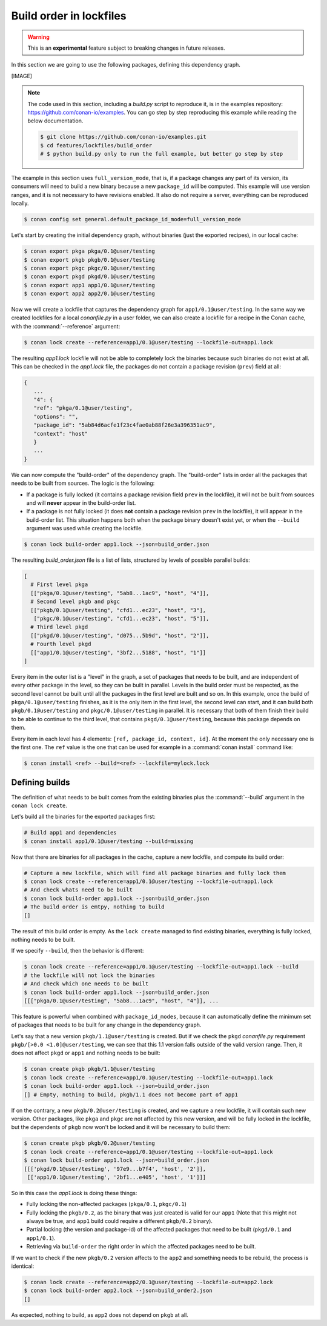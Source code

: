 .. _versioning_lockfiles_build_order:

Build order in lockfiles
========================

.. warning::

    This is an **experimental** feature subject to breaking changes in future releases.

In this section we are going to use the following packages, defining this dependency graph.

[IMAGE]

.. note::

    The code used in this section, including a *build.py* script to reproduce it, is in the
    examples repository: https://github.com/conan-io/examples. You can go step by step
    reproducing this example while reading the below documentation.

    .. code:: bash

        $ git clone https://github.com/conan-io/examples.git
        $ cd features/lockfiles/build_order
        # $ python build.py only to run the full example, but better go step by step


The example in this section uses ``full_version_mode``, that is, if a package changes any part of its version, its consumers will
need to build a new binary because a new ``package_id`` will be computed. This example will use version ranges, and
it is not necessary to have revisions enabled. It also do not require a server, everything can be reproduced locally.


.. code-block:: bash

    $ conan config set general.default_package_id_mode=full_version_mode

Let's start by creating the initial dependency graph, without binaries (just the exported recipes), in our local cache:


.. code-block:: bash

    $ conan export pkga pkga/0.1@user/testing
    $ conan export pkgb pkgb/0.1@user/testing
    $ conan export pkgc pkgc/0.1@user/testing
    $ conan export pkgd pkgd/0.1@user/testing
    $ conan export app1 app1/0.1@user/testing
    $ conan export app2 app2/0.1@user/testing

Now we will create a lockfile that captures the dependency graph for ``app1/0.1@user/testing``.
In the same way we created lockfiles for a local *conanfile.py* in a user folder, we can also
create a lockfile for a recipe in the Conan cache, with the :command:`--reference` argument:

.. code-block:: bash

    $ conan lock create --reference=app1/0.1@user/testing --lockfile-out=app1.lock

The resulting *app1.lock* lockfile will not be able to completely lock the binaries because such
binaries do not exist at all. This can be checked in the *app1.lock* file, the packages do not
contain a package revision (``prev``) field at all:

.. code-block:: text

     {
        ...
        "4": {
        "ref": "pkga/0.1@user/testing",
        "options": "",
        "package_id": "5ab84d6acfe1f23c4fae0ab88f26e3a396351ac9",
        "context": "host"
        }
        ...
     }

We can now compute the "build-order" of the dependency graph. The "build-order" lists
in order all the packages that needs to be built from sources. The logic is the following:

- If a package is fully locked (it contains a package revision field ``prev`` in the lockfile),
  it will not be built from sources and will **never** appear in the build-order list.
- If a package is not fully locked (it does **not** contain a package revision ``prev`` in the lockfile),
  it will appear in the build-order list. This situation happens both when the package binary doesn't exist yet,
  or when the ``--build`` argument was used while creating the lockfile.

.. code-block:: bash

    $ conan lock build-order app1.lock --json=build_order.json

The resulting *build_order.json* file is a list of lists, structured by levels of possible parallel builds:

.. code-block:: text

    [
      # First level pkga
      [["pkga/0.1@user/testing", "5ab8...1ac9", "host", "4"]],
      # Second level pkgb and pkgc
      [["pkgb/0.1@user/testing", "cfd1...ec23", "host", "3"],
       ["pkgc/0.1@user/testing", "cfd1...ec23", "host", "5"]],
      # Third level pkgd
      [["pkgd/0.1@user/testing", "d075...5b9d", "host", "2"]],
      # Fourth level pkgd
      [["app1/0.1@user/testing", "3bf2...5188", "host", "1"]]
    ]

Every item in the outer list is a "level" in the graph, a set of packages that needs to be built, and
are independent of every other package in the level, so they can be built in parallel. Levels in the
build order must be respected, as the second level cannot be built until all the packages in the first level are built
and so on. In this example, once the build of ``pkga/0.1@user/testing`` finishes, as it is the only
item in the first level, the second level can start, and it can build both ``pkgb/0.1@user/testing`` and ``pkgc/0.1@user/testing`` in parallel. It is necessary
that both of them finish their build to be able to continue to the third level, that contains
``pkgd/0.1@user/testing``, because this package depends on them.

Every item in each level has 4 elements: ``[ref, package_id, context, id]``. At the moment the only
necessary one is the first one. The ``ref`` value is the one that can be used for example in a :command:`conan install`
command like:

.. code-block:: bash

    $ conan install <ref> --build=<ref> --lockfile=mylock.lock


Defining builds
---------------

The definition of what needs to be built comes from the existing binaries plus the :command:`--build`
argument in the ``conan lock create``.

Let's build all the binaries for the exported packages first:

.. code-block:: bash

    # Build app1 and dependencies
    $ conan install app1/0.1@user/testing --build=missing


Now that there are binaries for all packages in the cache, capture a new lockfile, and compute its build order:

.. code-block:: bash

    # Capture a new lockfile, which will find all package binaries and fully lock them
    $ conan lock create --reference=app1/0.1@user/testing --lockfile-out=app1.lock
    # And check whats need to be built
    $ conan lock build-order app1.lock --json=build_order.json
    # The build order is emtpy, nothing to build
    []

The result of this build order is empty. As the ``lock create`` managed to find existing binaries,
everything is fully locked, nothing needs to be built.

If we specify ``--build``, then the behavior is different:

.. code-block:: bash

    $ conan lock create --reference=app1/0.1@user/testing --lockfile-out=app1.lock --build
    # the lockfile will not lock the binaries
    # And check which one needs to be built
    $ conan lock build-order app1.lock --json=build_order.json
    [[["pkga/0.1@user/testing", "5ab8...1ac9", "host", "4"]], ...


This feature is powerful when combined with ``package_id_modes``, because it can
automatically define the minimum set of packages that needs to be built for any
change in the dependency graph.

Let's say that a new version ``pkgb/1.1@user/testing`` is created. But if we
check the ``pkgd`` *conanfile.py* requirement ``pkgb/[>0.0 <1.0]@user/testing``,
we can see that this 1.1 version falls outside of the valid version range.
Then, it does not affect ``pkgd`` or ``app1`` and nothing needs to be built:

.. code-block:: bash

    $ conan create pkgb pkgb/1.1@user/testing
    $ conan lock create --reference=app1/0.1@user/testing --lockfile-out=app1.lock
    $ conan lock build-order app1.lock --json=build_order.json
    [] # Empty, nothing to build, pkgb/1.1 does not become part of app1


If on the contrary, a new ``pkgb/0.2@user/testing`` is created, and we capture a
new lockfile, it will contain such new version. Other packages, like ``pkga`` and
``pkgc`` are not affected by this new version, and will be fully locked in the lockfile,
but the dependents of ``pkgb`` now won't be locked and it will be necessary to build them:

.. code-block:: bash

    $ conan create pkgb pkgb/0.2@user/testing
    $ conan lock create --reference=app1/0.1@user/testing --lockfile-out=app1.lock
    $ conan lock build-order app1.lock --json=build_order.json
    [[['pkgd/0.1@user/testing', '97e9...b7f4', 'host', '2']],
     [['app1/0.1@user/testing', '2bf1...e405', 'host', '1']]]

So in this case the *app1.lock* is doing these things:

- Fully locking the non-affected packages (``pkga/0.1``, ``pkgc/0.1``)
- Fully locking the ``pkgb/0.2``, as the binary that was just created is valid for our ``app1``
  (Note that this might not always be true, and ``app1`` build could require a different ``pkgb/0.2``
  binary).
- Partial locking (the version and package-id) of the affected packages that need to be
  built (``pkgd/0.1`` and ``app1/0.1``).
- Retrieving via ``build-order`` the right order in which the affected packages need to be built.


If we want to check if the new ``pkgb/0.2`` version affects to the ``app2`` and something needs to
be rebuild, the process is identical:

.. code-block:: bash

    $ conan lock create --reference=app2/0.1@user/testing --lockfile-out=app2.lock
    $ conan lock build-order app2.lock --json=build_order2.json
    []

As expected, nothing to build, as ``app2`` does not depend on ``pkgb`` at all.
